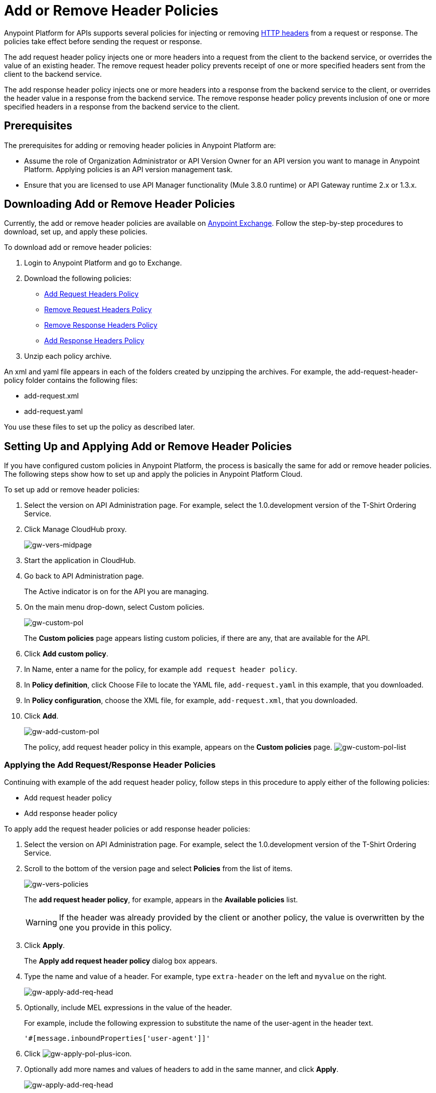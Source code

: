 = Add or Remove Header Policies
:keywords: header, policy

Anypoint Platform for APIs supports several policies for injecting or removing link:https://en.wikipedia.org/wiki/List_of_HTTP_header_fields[HTTP headers] from a request or response. The policies take effect before sending the request or response.

The add request header policy injects one or more headers into a request from the client to the backend service, or overrides the value of an existing header.
The remove request header policy prevents receipt of one or more specified headers sent from the client to the backend service. 

The add response header policy injects one or more headers into a response from the backend service to the client, or overrides the header value in a response from the backend service.
The remove response header policy prevents inclusion of one or more specified headers in a response from the backend service to the client. 

== Prerequisites

The prerequisites for adding or removing header policies in Anypoint Platform are:

* Assume the role of Organization Administrator or API Version Owner for an API version you want to manage in Anypoint Platform. Applying policies is an API version management task.
* Ensure that you are licensed to use API Manager functionality (Mule 3.8.0 runtime) or API Gateway runtime 2.x or 1.3.x.

== Downloading Add or Remove Header Policies

Currently, the add or remove header policies are available on link:https://www.mulesoft.com/exchange[Anypoint Exchange]. Follow the step-by-step procedures to download, set up, and apply these policies.

To download add or remove header policies:

. Login to Anypoint Platform and go to Exchange.
. Download the following policies:
+
* link:https://www.mulesoft.com/exchange#!/Add-Request-Headers-Policy[Add Request Headers Policy]
+
* link:https://www.mulesoft.com/exchange#!/add-response-headers-policy[Remove Request Headers Policy]
+
* link:https://www.mulesoft.com/exchange#!/remove-request-headers-policy[Remove Response Headers Policy]
+
* link:https://www.mulesoft.com/exchange#!/remove-response-headers-policy[Add Response Headers Policy]
+
. Unzip each policy archive.

An xml and yaml file appears in each of the folders created by unzipping the archives. For example, the add-request-header-policy folder contains the following files:

* add-request.xml
* add-request.yaml

You use these files to set up the policy as described later.


== Setting Up and Applying Add or Remove Header Policies

If you have configured custom policies in Anypoint Platform, the process is basically the same for add or remove header policies. The following steps show how to set up and apply the policies in Anypoint Platform Cloud.

To set up add or remove header policies:

. Select the version on API Administration page. For example, select the 1.0.development version of the T-Shirt Ordering Service.
. Click Manage CloudHub proxy.
+
image:gw-vers-midpage.png[gw-vers-midpage]
+
. Start the application in CloudHub.
. Go back to API Administration page.
+
The Active indicator is on for the API you are managing.
+
. On the main menu drop-down, select Custom policies.
+
image:gw-custom-pol.png[gw-custom-pol]
+
The *Custom policies* page appears listing custom policies, if there are any, that are available for the API.
+
. Click *Add custom policy*.
. In Name, enter a name for the policy, for example `add request header policy`.
. In *Policy definition*, click Choose File to locate the YAML file, `add-request.yaml` in this example, that you downloaded.
. In *Policy configuration*, choose the XML file, for example, `add-request.xml`, that you downloaded.
. Click *Add*.
+
image:gw-add-custom-pol.png[gw-add-custom-pol]
+
The policy, add request header policy in this example, appears on the *Custom policies* page.
image:gw-custom-pol-list.png[gw-custom-pol-list]

=== Applying the Add Request/Response Header Policies

Continuing with example of the add request header policy, follow steps in this procedure to apply either of the following policies:

* Add request header policy
* Add response header policy

To apply add the request header policies or add response header policies:

. Select the version on API Administration page. For example, select the 1.0.development version of the T-Shirt Ordering Service.
. Scroll to the bottom of the version page and select *Policies* from the list of items.
+
image:gw-vers-policies.png[gw-vers-policies]
+
The *add request header policy*, for example, appears in the *Available policies* list.
+
[WARNING]
If the header was already provided by the client or another policy, the value is  overwritten by the one you provide in this policy.
+
. Click *Apply*.
+
The *Apply add request header policy* dialog box appears.
+
. Type the name and value of a header. For example, type `extra-header` on the left and `myvalue` on the right.
+
image:gw-apply-add-req-head.png[gw-apply-add-req-head]
+
. Optionally, include MEL expressions in the value of the header.
+
For example, include the following expression to substitute the name of the user-agent in the header text.
+
`'#[message.inboundProperties['user-agent']]'`
+
. Click image:gw-apply-pol-plus-icon.png[gw-apply-pol-plus-icon].
. Optionally add more names and values of headers to add in the same manner, and click *Apply*.
+
image:gw-apply-add-more.png[gw-apply-add-req-head]
+
The policy you applied moves from the *Available policies* list to the *Applied policies* list.

=== Applying the Remove Request/Response Header Policies

Perform the steps in this procedure to apply either of the following policies:

* Remove request header policy
* Remove response header policy

To apply the remove request header or remove response header policies:

. Scroll to the bottom of the version page and select *Policies* from the list of items.
+
The policy, *remove request header policy* in this example, appears in the *Available policies* list.
+
[WARNING]
If the header was already provided by the client or another policy, the value is  overwritten by the one you provide in this policy.
+
. Click *Apply*.
+
The *Apply remove request headers policy* dialog box appears.
+
. Type the name of each header that you want to remove, separated by commas.
+
image:gw-apply-rem-req-head.png[gw-apply-rem-req-head]
+
You can use wildcards to remove properties that have similar names. For example, using `foo-*`` will remove foo-bar, foo-test.
+
. Click *Apply*.
+
The policy you applied moves from the *Available policies* list to the *Applied policies* list.

== Testing Policy Applications

To test the execution of policies, follow the steps in this section to apply a policy and use curl, for example `curl http://localhost:8081 -vvv` to test the policies.

=== Add request header policy

The procedure for testing the add or remove request header policies assume that you created a mule application that logs the headers received by the backend service.

. Apply the add request header policy to add a header as described in the previous section.
. Run curl. 
. Check the log of the backend service to verify that request includes the additional header name and value you configured in step 1. 


=== Remove request header policy

The procedure for testing the remove request header policy assumes that you created a mule application that logs the headers received by the backend service.

. Apply the remove request header policy to remove a header as described in the previous section.
. Run curl. 
. Verify that the backend service excludes the extra header by checking the log.


=== Add response header policy:

. Run curl. 
. Check the response to see which headers are being received by the client.
. Apply the add response header policy to add a response to the header.
. Run curl again.
. Verify that the specified header is received.

=== Remove response header policy

. Run curl. 
. Check the response to see which headers are being received by the client.
. Apply the remove response header policy to remove a response from the header.
. Run curl again.
. Verify that the specified header is removed.

== See Also

* link:http://training.mulesoft.com[MuleSoft Training]
* link:https://www.mulesoft.com/webinars[MuleSoft Webinars]
* link:http://blogs.mulesoft.com[MuleSoft Blogs]
* link:http://forums.mulesoft.com[MuleSoft's Forums]
* link:https://www.mulesoft.com/support-and-services/mule-esb-support-license-subscription[MuleSoft Support]
link:/release-notes/anypoint-platform-for-apis-release-notes#april-2016-release[entitlements
